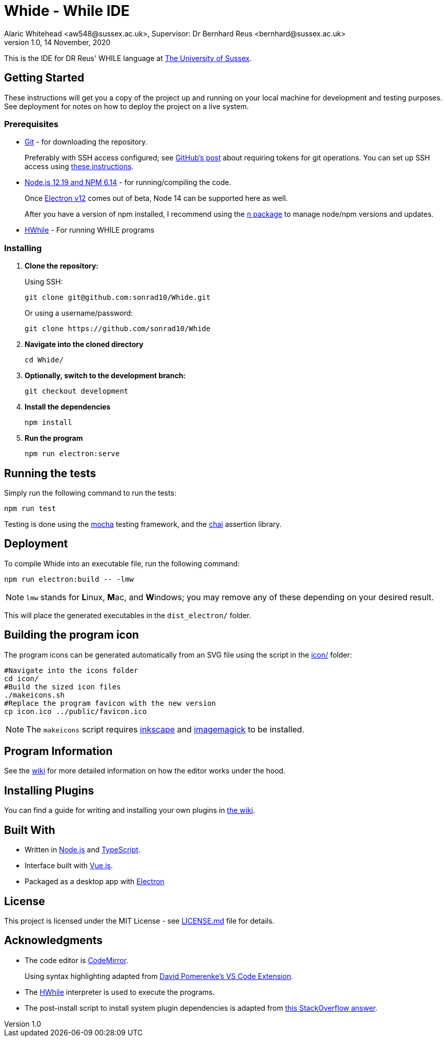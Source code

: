 = Whide - While IDE
Alaric Whitehead <aw548@sussex.ac.uk>, Supervisor: Dr Bernhard Reus <bernhard@sussex.ac.uk>
1.0, 14 November, 2020
:doctype: article
:icons: font
//Local URL aliases:
:license: ./LICENSE.md
:wiki: ./wiki
//URL aliases:
:chai: https://www.npmjs.com/package/chai
:electron: https://www.electronjs.org/
:git: https://git-scm.com/
:github-ssh: https://github.blog/2020-12-15-token-authentication-requirements-for-git-operations/
:github-ssh-instructions: https://docs.github.com/en/github/authenticating-to-github/connecting-to-github-with-ssh
:hwhile: https://github.com/alexj136/HWhile
:install-script: https://stackoverflow.com/a/31774097/2966288
:mocha: https://www.npmjs.com/package/mocha
:n: https://www.npmjs.com/package/n
:node: https://nodejs.org/en/
:vscode-syntax-highlight: https://github.com/davidpomerenke/while-syntax-vscode
:vuejs: https://vuejs.org/

This is the IDE for DR Reus' WHILE language at link:https://sussex.ac.uk/[The University of Sussex].

[#sect:getting-started]
== Getting Started

These instructions will get you a copy of the project up and running on your local machine for development and testing purposes. See deployment for notes on how to deploy the project on a live system.

[#subsect:prerequisites]
=== Prerequisites

* link:{git}[Git] - for downloading the repository.
+
Preferably with SSH access configured;
see link:{github-ssh}[GitHub's post] about requiring tokens for git operations.
You can set up SSH access using link:{github-ssh-instructions}[these instructions].

* link:{node}[Node.js 12.19 and NPM 6.14] - for running/compiling the code.
+
Once link:{electron}[Electron v12] comes out of beta, Node 14 can be supported here as well.
+
After you have a version of npm installed, I recommend using the link:{n}[`n` package] to manage node/npm versions and updates.

* link:{hwhile}[HWhile] - For running WHILE programs

[#subsect:installing]
=== Installing

. *Clone the repository:*
+
Using SSH:
+
[source]
----
git clone git@github.com:sonrad10/Whide.git
----
+
Or using a username/password:
+
[source]
----
git clone https://github.com/sonrad10/Whide
----

. *Navigate into the cloned directory*
+
[source]
----
cd Whide/
----

. *Optionally, switch to the development branch:*
+
[source]
----
git checkout development
----


. *Install the dependencies*
+
[source]
----
npm install
----

. *Run the program*
+
[source]
----
npm run electron:serve
----

[#subsect:testing]
== Running the tests

Simply run the following command to run the tests:

[source]
----
npm run test
----

Testing is done using the link:{mocha}[mocha] testing framework, and the link:{chai}[chai] assertion library.

[#subsect:deployment]
== Deployment

To compile Whide into an executable file, run the following command:

[source]
----
npm run electron:build -- -lmw
----

NOTE: `lmw` stands for **L**inux, **M**ac, and **W**indows; you may remove any of these depending on your desired result.

This will place the generated executables in the `+dist_electron/+` folder.

== Building the program icon

The program icons can be generated automatically from an SVG file using the script in the link:icon/[] folder:

[source]
----
#Navigate into the icons folder
cd icon/
#Build the sized icon files
./makeicons.sh
#Replace the program favicon with the new version
cp icon.ico ../public/favicon.ico
----

NOTE: The `+makeicons+` script requires link:https://inkscape.org/[inkscape] and link:https://imagemagick.org[imagemagick] to be installed.

[#subsect:program-information]
== Program Information

See the link:{wiki}[wiki] for more detailed information on how the editor works under  the hood.

[#subsect:plugins]
== Installing Plugins

You can find a guide for writing and installing your own plugins in link:{wiki}/Example-Plugins.adoc[the wiki].

[#subsect:buildTools]
== Built With

* Written in link:{node}[Node.js] and link:{https://www.typescriptlang.org/}[TypeScript].

* Interface built with link:{vuejs}[Vue.js].

* Packaged as a desktop app with link:{electron}[Electron]

[#subsect:license]
== License

This project is licensed under the MIT License - see link:{license}[LICENSE.md] file for details.

[#subsect:acknowledgments]
== Acknowledgments

* The code editor is link:{CodeMirror}[CodeMirror].
+
Using syntax highlighting adapted from link:{vscode-syntax-highlight}[David Pomerenke's VS Code Extension].

* The link:{hwhile}[HWhile] interpreter is used to execute the programs.

* The post-install script to install system plugin dependencies is adapted from link:{install-script}[this StackOverflow answer].